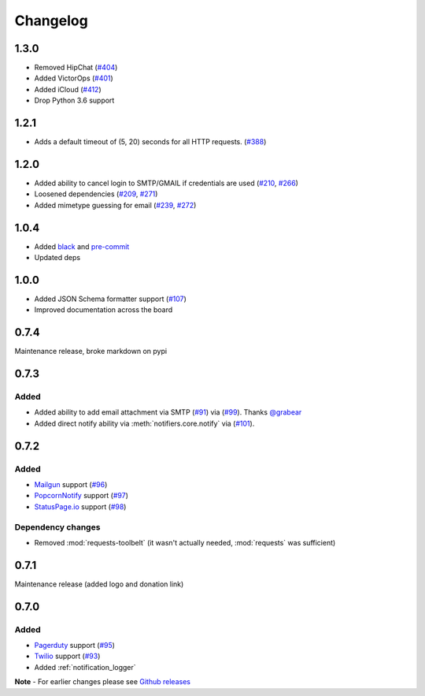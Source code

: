 .. _changelog:

Changelog
=========

1.3.0
------

- Removed HipChat (`#404 <https://github.com/liiight/notifiers/pull/404>`_)
- Added VictorOps (`#401 <https://github.com/liiight/notifiers/pull/401>`_)
- Added iCloud (`#412 <https://github.com/liiight/notifiers/pull/412>`_)
- Drop Python 3.6 support

1.2.1
------------

- Adds a default timeout of (5, 20) seconds for all HTTP requests. (`#388 <https://github.com/liiight/notifiers/pull/388>`_)

1.2.0
-----

- Added ability to cancel login to SMTP/GMAIL if credentials are used (`#210 <https://github.com/notifiers/notifiers/issues/210>`_, `#266 <https://github.com/notifiers/notifiers/pull/266>`_)
- Loosened dependencies (`#209 <https://github.com/notifiers/notifiers/issues/209>`_, `#271 <https://github.com/notifiers/notifiers/pull/271>`_)
- Added mimetype guessing for email (`#239 <https://github.com/notifiers/notifiers/issues/239>`_, `#272 <https://github.com/notifiers/notifiers/pull/272>`_)


1.0.4
------

- Added `black <https://github.com/ambv/black>`_ and `pre-commit <https://pre-commit.com/>`_
- Updated deps

1.0.0
-----

- Added JSON Schema formatter support (`#107 <https://github.com/liiight/notifiers/pull/107>`_)
- Improved documentation across the board

0.7.4
-----

Maintenance release, broke markdown on pypi

0.7.3
-----

Added
~~~~~

- Added ability to add email attachment via SMTP (`#91 <https://github.com/liiight/notifiers/pull/91>`_) via (`#99 <https://github.com/liiight/notifiers/pull/99>`_). Thanks `@grabear <https://github.com/grabear>`_
- Added direct notify ability via :meth:`notifiers.core.notify` via (`#101 <https://github.com/liiight/notifiers/pull/101>`_).

0.7.2
-----

Added
~~~~~

- `Mailgun <https://www.mailgun.com/>`_ support (`#96 <https://github.com/liiight/notifiers/pull/96>`_)
- `PopcornNotify <https://popcornnotify.com/>`_ support (`#97 <https://github.com/liiight/notifiers/pull/97>`_)
- `StatusPage.io <https://statuspage.io>`_ support (`#98 <https://github.com/liiight/notifiers/pull/98>`_)

Dependency changes
~~~~~~~~~~~~~~~~~~

- Removed :mod:`requests-toolbelt` (it wasn't actually needed, :mod:`requests` was sufficient)

0.7.1
-----

Maintenance release (added logo and donation link)

0.7.0
-----

Added
~~~~~

- `Pagerduty <https://www.pagerduty.com>`_ support (`#95 <https://github.com/liiight/notifiers/pull/95>`_)
- `Twilio <https://www.twilio.com/>`_ support (`#93 <https://github.com/liiight/notifiers/pull/93>`_)
- Added :ref:`notification_logger`

**Note** - For earlier changes please see `Github releases <https://github.com/liiight/notifiers/releases>`_
